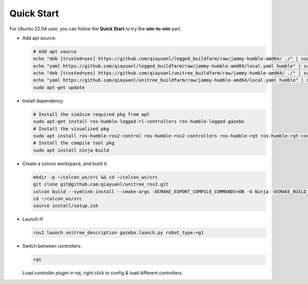 .. index:: pair: page; Quick Start

.. _doxid-ocs2_doc_getting_started:

Quick Start
===============
For Ubuntu 22.04 user, you can follow the **Quick Start** to try the **sim-to-sim** part.

- Add apt source:

  .. code-block:: bash

    # Add apt source
    echo "deb [trusted=yes] https://github.com/qiayuanl/legged_buildfarm/raw/jammy-humble-amd64/ ./" | sudo tee /etc/apt/sources.list.d/qiayuanl_legged_buildfarm.list
    echo "yaml https://github.com/qiayuanl/legged_buildfarm/raw/jammy-humble-amd64/local.yaml humble" | sudo tee /etc/ros/rosdep/sources.list.d/1-qiayuanl_legged_buildfarm.list
    echo "deb [trusted=yes] https://github.com/qiayuanl/unitree_buildfarm/raw/jammy-humble-amd64/ ./" | sudo tee /etc/apt/sources.list.d/qiayuanl_unitree_buildfarm.list
    echo "yaml https://github.com/qiayuanl/unitree_buildfarm/raw/jammy-humble-amd64/local.yaml humble" | sudo tee /etc/ros/rosdep/sources.list.d/1-qiayuanl_unitree_buildfarm.list
    sudo apt-get update


- Install dependency:

  .. code-block:: bash

    # Install the sim2sim required pkg from apt
    sudo apt-get install ros-humble-legged-rl-controllers ros-humble-legged-gazebo
    # Install the visualized pkg
    sudo apt install ros-humble-ros2-control ros-humble-ros2-controllers ros-humble-rqt ros-humble-rqt-controller-manager ros-humble-rqt-publisher ros-humble-rviz2
    # Install the compile tool pkg
    sudo apt install ninja-build

- Create a colcon workspace, and build it:

  .. code-block:: bash

    mkdir -p ~/colcon_ws/src && cd ~/colcon_ws/src
    git clone git@github.com:qiayuanl/unitree_ros2.git
    colcon build --symlink-install --cmake-args -DCMAKE_EXPORT_COMPILE_COMMANDS=ON -G Ninja -DCMAKE_BUILD_TYPE=RelwithDebInfo --event-handlers console_direct+ --packages-up-to unitree_description
    cd ~/colcon_ws/src
    source install/setup.zsh

- Launch it!

  .. code-block:: bash

    ros2 launch unitree_description gazebo.launch.py robot_type:=g1

- Switch between controllers:

  .. code-block:: bash

    rqt

  Load `controller plugin` in rqt, right click to config & load different controllers.
